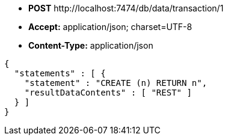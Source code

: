 * *+POST+*  +http://localhost:7474/db/data/transaction/1+
* *+Accept:+* +application/json; charset=UTF-8+
* *+Content-Type:+* +application/json+

[source,javascript]
----
{
  "statements" : [ {
    "statement" : "CREATE (n) RETURN n",
    "resultDataContents" : [ "REST" ]
  } ]
}
----

